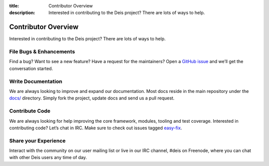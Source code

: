 ﻿:title: Contributor Overview
:description: Interested in contributing to the Deis project? There are lots of ways to help.

.. _contributor:

Contributor Overview
====================

Interested in contributing to the Deis project?  There are lots of ways to help.

File Bugs & Enhancements
------------------------
Find a bug? Want to see a new feature? Have a request for the maintainers?
Open a `GitHub issue`_ and we’ll get the conversation started.

Write Documentation
-------------------
We are always looking to improve and expand our documentation.
Most docs reside in the main repository under the `docs/`_ directory.
Simply fork the project, update docs and send us a pull request.

Contribute Code
---------------
We are always looking for help improving the core framework, modules, tooling and test coverage.
Interested in contributing code? Let’s chat in IRC. Make sure to check out issues tagged `easy-fix`_.

Share your Experience
---------------------
Interact with the community on our user mailing list or live in our IRC channel,
#deis on Freenode, where you can chat with other Deis users any time of day.


.. _`Github issue`: https://github.com/deis/deis/issues/new
.. _`docs/`: https://github.com/deis/deis/tree/master/docs
.. _`easy-fix`: https://github.com/deis/deis/labels/easy-fix
